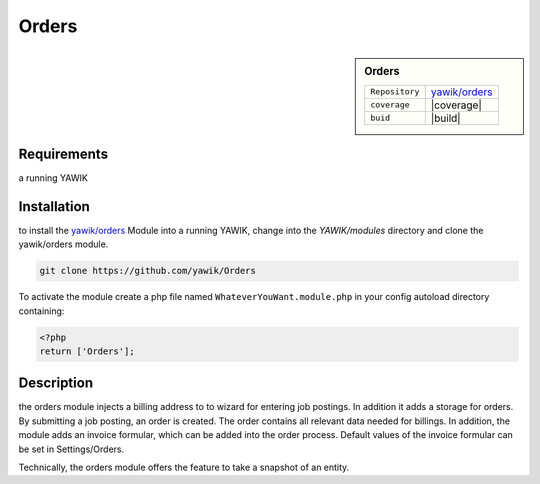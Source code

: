 .. index:: Orders

Orders
------

.. sidebar:: Orders

   =======================  ==========================================
   ``Repository``            `yawik/orders`_
   ``coverage``              |coverage|
   ``buid``                  |build|
   =======================  ==========================================

.. |coverage| raw:: html

        <a href='https://coveralls.io/github/yawik/Orders?branch=master'><img src='https://coveralls.io/repos/github/yawik/Orders/badge.svg?branch=master' alt='Coverage Status' /></a>


.. |build| raw:: html

        <a href="https://travis-ci.org/yawik/Orders"><img src="https://travis-ci.org/yawik/Orders.svg?branch=master"></a>



.. raw:: html

    <div style="float:right; width: 50%">
    <img src="https://www.transifex.com/projects/p/yawik/resource/orders/chart/image_png"/>
    <br/>translation state of orders module.
    </div>

Requirements
^^^^^^^^^^^^

a running YAWIK

Installation
^^^^^^^^^^^^


to install the `yawik/orders`_ Module into a running YAWIK, change into the `YAWIK/modules` directory and clone
the yawik/orders module.

.. code-block:: sh

 git clone https://github.com/yawik/Orders

To activate the module create a php file named ``WhateverYouWant.module.php`` in your config autoload directory containing:

.. code-block:: php

 <?php
 return ['Orders'];

.. _yawik/orders: https://github.com/yawik/Orders


Description
^^^^^^^^^^^

the orders module injects a billing address to to wizard for entering job postings. In addition it adds a storage for orders.
By submitting a job posting, an order is created. 
The order contains all relevant data needed for billings. In addition, the module adds an invoice formular, which can be added into the order
process. Default values of the invoice formular can be set in Settings/Orders.

Technically, the orders module offers the feature to take a snapshot of an entity.


